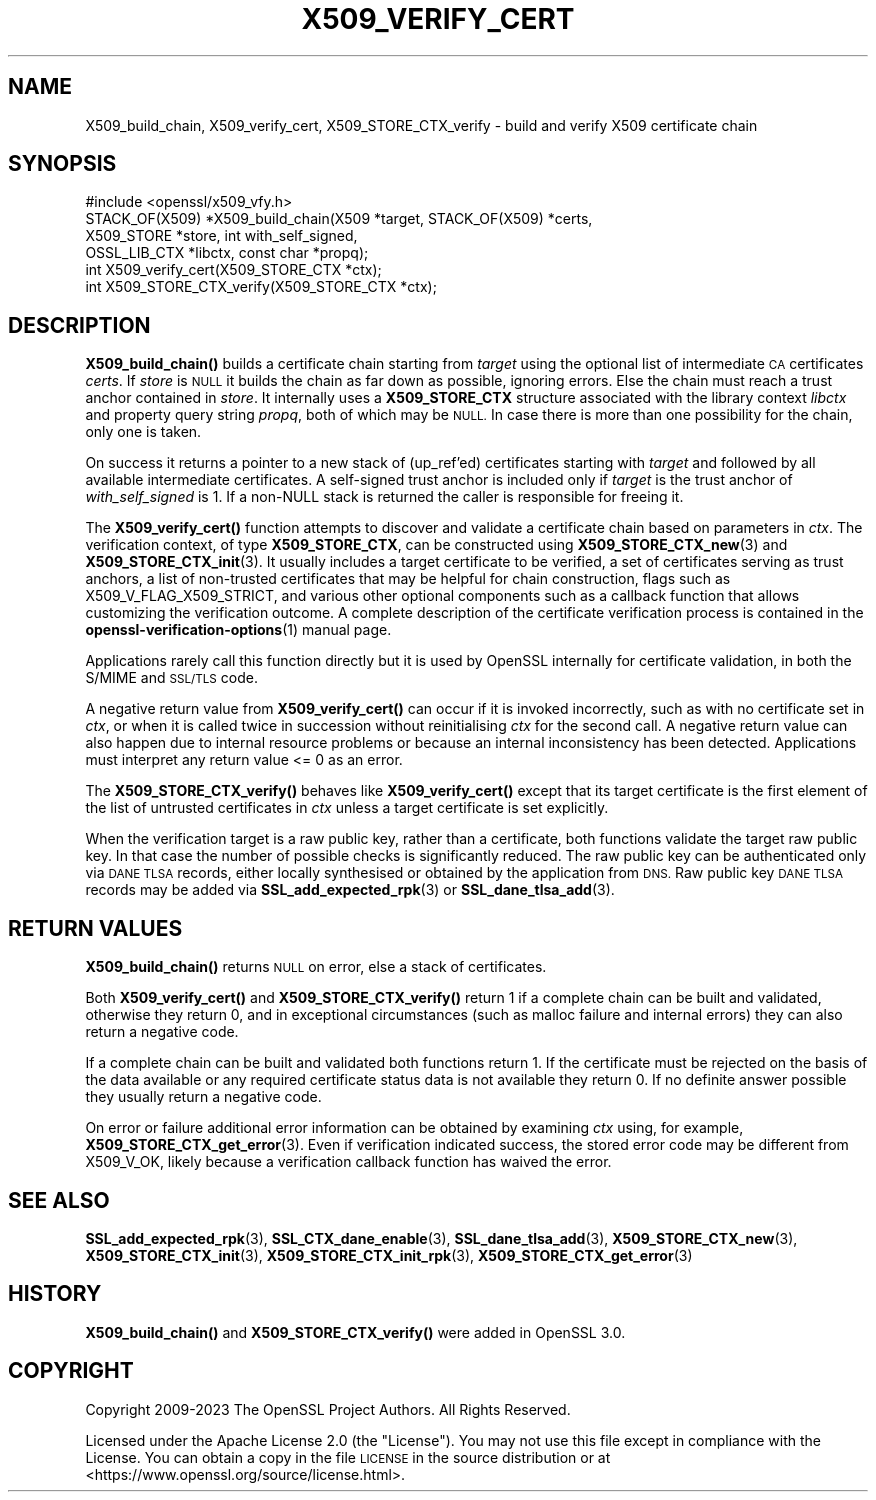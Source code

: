 .\" Automatically generated by Pod::Man 4.14 (Pod::Simple 3.42)
.\"
.\" Standard preamble:
.\" ========================================================================
.de Sp \" Vertical space (when we can't use .PP)
.if t .sp .5v
.if n .sp
..
.de Vb \" Begin verbatim text
.ft CW
.nf
.ne \\$1
..
.de Ve \" End verbatim text
.ft R
.fi
..
.\" Set up some character translations and predefined strings.  \*(-- will
.\" give an unbreakable dash, \*(PI will give pi, \*(L" will give a left
.\" double quote, and \*(R" will give a right double quote.  \*(C+ will
.\" give a nicer C++.  Capital omega is used to do unbreakable dashes and
.\" therefore won't be available.  \*(C` and \*(C' expand to `' in nroff,
.\" nothing in troff, for use with C<>.
.tr \(*W-
.ds C+ C\v'-.1v'\h'-1p'\s-2+\h'-1p'+\s0\v'.1v'\h'-1p'
.ie n \{\
.    ds -- \(*W-
.    ds PI pi
.    if (\n(.H=4u)&(1m=24u) .ds -- \(*W\h'-12u'\(*W\h'-12u'-\" diablo 10 pitch
.    if (\n(.H=4u)&(1m=20u) .ds -- \(*W\h'-12u'\(*W\h'-8u'-\"  diablo 12 pitch
.    ds L" ""
.    ds R" ""
.    ds C` ""
.    ds C' ""
'br\}
.el\{\
.    ds -- \|\(em\|
.    ds PI \(*p
.    ds L" ``
.    ds R" ''
.    ds C`
.    ds C'
'br\}
.\"
.\" Escape single quotes in literal strings from groff's Unicode transform.
.ie \n(.g .ds Aq \(aq
.el       .ds Aq '
.\"
.\" If the F register is >0, we'll generate index entries on stderr for
.\" titles (.TH), headers (.SH), subsections (.SS), items (.Ip), and index
.\" entries marked with X<> in POD.  Of course, you'll have to process the
.\" output yourself in some meaningful fashion.
.\"
.\" Avoid warning from groff about undefined register 'F'.
.de IX
..
.nr rF 0
.if \n(.g .if rF .nr rF 1
.if (\n(rF:(\n(.g==0)) \{\
.    if \nF \{\
.        de IX
.        tm Index:\\$1\t\\n%\t"\\$2"
..
.        if !\nF==2 \{\
.            nr % 0
.            nr F 2
.        \}
.    \}
.\}
.rr rF
.\"
.\" Accent mark definitions (@(#)ms.acc 1.5 88/02/08 SMI; from UCB 4.2).
.\" Fear.  Run.  Save yourself.  No user-serviceable parts.
.    \" fudge factors for nroff and troff
.if n \{\
.    ds #H 0
.    ds #V .8m
.    ds #F .3m
.    ds #[ \f1
.    ds #] \fP
.\}
.if t \{\
.    ds #H ((1u-(\\\\n(.fu%2u))*.13m)
.    ds #V .6m
.    ds #F 0
.    ds #[ \&
.    ds #] \&
.\}
.    \" simple accents for nroff and troff
.if n \{\
.    ds ' \&
.    ds ` \&
.    ds ^ \&
.    ds , \&
.    ds ~ ~
.    ds /
.\}
.if t \{\
.    ds ' \\k:\h'-(\\n(.wu*8/10-\*(#H)'\'\h"|\\n:u"
.    ds ` \\k:\h'-(\\n(.wu*8/10-\*(#H)'\`\h'|\\n:u'
.    ds ^ \\k:\h'-(\\n(.wu*10/11-\*(#H)'^\h'|\\n:u'
.    ds , \\k:\h'-(\\n(.wu*8/10)',\h'|\\n:u'
.    ds ~ \\k:\h'-(\\n(.wu-\*(#H-.1m)'~\h'|\\n:u'
.    ds / \\k:\h'-(\\n(.wu*8/10-\*(#H)'\z\(sl\h'|\\n:u'
.\}
.    \" troff and (daisy-wheel) nroff accents
.ds : \\k:\h'-(\\n(.wu*8/10-\*(#H+.1m+\*(#F)'\v'-\*(#V'\z.\h'.2m+\*(#F'.\h'|\\n:u'\v'\*(#V'
.ds 8 \h'\*(#H'\(*b\h'-\*(#H'
.ds o \\k:\h'-(\\n(.wu+\w'\(de'u-\*(#H)/2u'\v'-.3n'\*(#[\z\(de\v'.3n'\h'|\\n:u'\*(#]
.ds d- \h'\*(#H'\(pd\h'-\w'~'u'\v'-.25m'\f2\(hy\fP\v'.25m'\h'-\*(#H'
.ds D- D\\k:\h'-\w'D'u'\v'-.11m'\z\(hy\v'.11m'\h'|\\n:u'
.ds th \*(#[\v'.3m'\s+1I\s-1\v'-.3m'\h'-(\w'I'u*2/3)'\s-1o\s+1\*(#]
.ds Th \*(#[\s+2I\s-2\h'-\w'I'u*3/5'\v'-.3m'o\v'.3m'\*(#]
.ds ae a\h'-(\w'a'u*4/10)'e
.ds Ae A\h'-(\w'A'u*4/10)'E
.    \" corrections for vroff
.if v .ds ~ \\k:\h'-(\\n(.wu*9/10-\*(#H)'\s-2\u~\d\s+2\h'|\\n:u'
.if v .ds ^ \\k:\h'-(\\n(.wu*10/11-\*(#H)'\v'-.4m'^\v'.4m'\h'|\\n:u'
.    \" for low resolution devices (crt and lpr)
.if \n(.H>23 .if \n(.V>19 \
\{\
.    ds : e
.    ds 8 ss
.    ds o a
.    ds d- d\h'-1'\(ga
.    ds D- D\h'-1'\(hy
.    ds th \o'bp'
.    ds Th \o'LP'
.    ds ae ae
.    ds Ae AE
.\}
.rm #[ #] #H #V #F C
.\" ========================================================================
.\"
.IX Title "X509_VERIFY_CERT 3ossl"
.TH X509_VERIFY_CERT 3ossl "2024-04-09" "3.3.0" "OpenSSL"
.\" For nroff, turn off justification.  Always turn off hyphenation; it makes
.\" way too many mistakes in technical documents.
.if n .ad l
.nh
.SH "NAME"
X509_build_chain,
X509_verify_cert,
X509_STORE_CTX_verify \- build and verify X509 certificate chain
.SH "SYNOPSIS"
.IX Header "SYNOPSIS"
.Vb 1
\& #include <openssl/x509_vfy.h>
\&
\& STACK_OF(X509) *X509_build_chain(X509 *target, STACK_OF(X509) *certs,
\&                                  X509_STORE *store, int with_self_signed,
\&                                  OSSL_LIB_CTX *libctx, const char *propq);
\& int X509_verify_cert(X509_STORE_CTX *ctx);
\& int X509_STORE_CTX_verify(X509_STORE_CTX *ctx);
.Ve
.SH "DESCRIPTION"
.IX Header "DESCRIPTION"
\&\fBX509_build_chain()\fR builds a certificate chain starting from \fItarget\fR
using the optional list of intermediate \s-1CA\s0 certificates \fIcerts\fR.
If \fIstore\fR is \s-1NULL\s0 it builds the chain as far down as possible, ignoring errors.
Else the chain must reach a trust anchor contained in \fIstore\fR.
It internally uses a \fBX509_STORE_CTX\fR structure associated with the library
context \fIlibctx\fR and property query string \fIpropq\fR, both of which may be \s-1NULL.\s0
In case there is more than one possibility for the chain, only one is taken.
.PP
On success it returns a pointer to a new stack of (up_ref'ed) certificates
starting with \fItarget\fR and followed by all available intermediate certificates.
A self-signed trust anchor is included only if \fItarget\fR is the trust anchor
of \fIwith_self_signed\fR is 1.
If a non-NULL stack is returned the caller is responsible for freeing it.
.PP
The \fBX509_verify_cert()\fR function attempts to discover and validate a
certificate chain based on parameters in \fIctx\fR.
The verification context, of type \fBX509_STORE_CTX\fR, can be constructed
using \fBX509_STORE_CTX_new\fR\|(3) and \fBX509_STORE_CTX_init\fR\|(3).
It usually includes a target certificate to be verified,
a set of certificates serving as trust anchors,
a list of non-trusted certificates that may be helpful for chain construction,
flags such as X509_V_FLAG_X509_STRICT, and various other optional components
such as a callback function that allows customizing the verification outcome.
A complete description of the certificate verification process is contained in
the \fBopenssl\-verification\-options\fR\|(1) manual page.
.PP
Applications rarely call this function directly but it is used by
OpenSSL internally for certificate validation, in both the S/MIME and
\&\s-1SSL/TLS\s0 code.
.PP
A negative return value from \fBX509_verify_cert()\fR can occur if it is invoked
incorrectly, such as with no certificate set in \fIctx\fR, or when it is called
twice in succession without reinitialising \fIctx\fR for the second call.
A negative return value can also happen due to internal resource problems
or because an internal inconsistency has been detected.
Applications must interpret any return value <= 0 as an error.
.PP
The \fBX509_STORE_CTX_verify()\fR behaves like \fBX509_verify_cert()\fR except that its
target certificate is the first element of the list of untrusted certificates
in \fIctx\fR unless a target certificate is set explicitly.
.PP
When the verification target is a raw public key, rather than a certificate,
both functions validate the target raw public key.
In that case the number of possible checks is significantly reduced.
The raw public key can be authenticated only via \s-1DANE TLSA\s0 records, either
locally synthesised or obtained by the application from \s-1DNS.\s0
Raw public key \s-1DANE TLSA\s0 records may be added via \fBSSL_add_expected_rpk\fR\|(3) or
\&\fBSSL_dane_tlsa_add\fR\|(3).
.SH "RETURN VALUES"
.IX Header "RETURN VALUES"
\&\fBX509_build_chain()\fR returns \s-1NULL\s0 on error, else a stack of certificates.
.PP
Both \fBX509_verify_cert()\fR and \fBX509_STORE_CTX_verify()\fR
return 1 if a complete chain can be built and validated,
otherwise they return 0, and in exceptional circumstances (such as malloc
failure and internal errors) they can also return a negative code.
.PP
If a complete chain can be built and validated both functions return 1.
If the certificate must be rejected on the basis of the data available
or any required certificate status data is not available they return 0.
If no definite answer possible they usually return a negative code.
.PP
On error or failure additional error information can be obtained by
examining \fIctx\fR using, for example, \fBX509_STORE_CTX_get_error\fR\|(3).  Even if
verification indicated success, the stored error code may be different from
X509_V_OK, likely because a verification callback function has waived the error.
.SH "SEE ALSO"
.IX Header "SEE ALSO"
\&\fBSSL_add_expected_rpk\fR\|(3),
\&\fBSSL_CTX_dane_enable\fR\|(3),
\&\fBSSL_dane_tlsa_add\fR\|(3),
\&\fBX509_STORE_CTX_new\fR\|(3),
\&\fBX509_STORE_CTX_init\fR\|(3),
\&\fBX509_STORE_CTX_init_rpk\fR\|(3),
\&\fBX509_STORE_CTX_get_error\fR\|(3)
.SH "HISTORY"
.IX Header "HISTORY"
\&\fBX509_build_chain()\fR and \fBX509_STORE_CTX_verify()\fR were added in OpenSSL 3.0.
.SH "COPYRIGHT"
.IX Header "COPYRIGHT"
Copyright 2009\-2023 The OpenSSL Project Authors. All Rights Reserved.
.PP
Licensed under the Apache License 2.0 (the \*(L"License\*(R").  You may not use
this file except in compliance with the License.  You can obtain a copy
in the file \s-1LICENSE\s0 in the source distribution or at
<https://www.openssl.org/source/license.html>.
